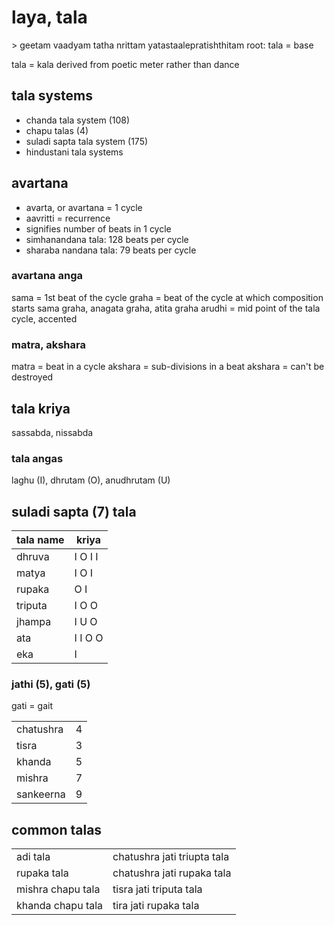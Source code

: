 * laya, tala
> geetam vaadyam tatha nrittam yatastaalepratishthitam
root: tala = base

tala = kala
derived from poetic meter rather than dance


** tala systems
- chanda tala system (108)
- chapu talas (4)
- suladi sapta tala system (175)
- hindustani tala systems

** avartana
- avarta, or avartana = 1 cycle
- aavritti = recurrence
- signifies number of beats in 1 cycle
- simhanandana tala: 128 beats per cycle
- sharaba nandana tala: 79 beats per cycle

*** avartana anga
sama = 1st beat of the cycle
graha = beat of the cycle at which composition starts
sama graha, anagata graha, atita graha
arudhi = mid point of the tala cycle, accented

*** matra, akshara
matra = beat in a cycle
akshara = sub-divisions in a beat
akshara = can't be destroyed

** tala kriya
sassabda, nissabda

*** tala angas
laghu (I), dhrutam (O), anudhrutam (U)

** suladi sapta (7) tala
|-----------+---------|
| tala name | kriya   |
|-----------+---------|
| dhruva    | I O I I |
| matya     | I O I   |
| rupaka    | O I     |
| triputa   | I O O   |
| jhampa    | I U O   |
| ata       | I I O O |
| eka       | I       |
|-----------+---------|

*** jathi (5), gati (5)
gati = gait
|-----------+---|
| chatushra | 4 |
| tisra     | 3 |
| khanda    | 5 |
| mishra    | 7 |
| sankeerna | 9 |
|-----------+---|


** common talas
| adi tala          | chatushra jati triupta tala |
| rupaka tala       | chatushra jati rupaka tala  |
| mishra chapu tala | tisra jati triputa tala     |
| khanda chapu tala | tira jati rupaka tala       |
